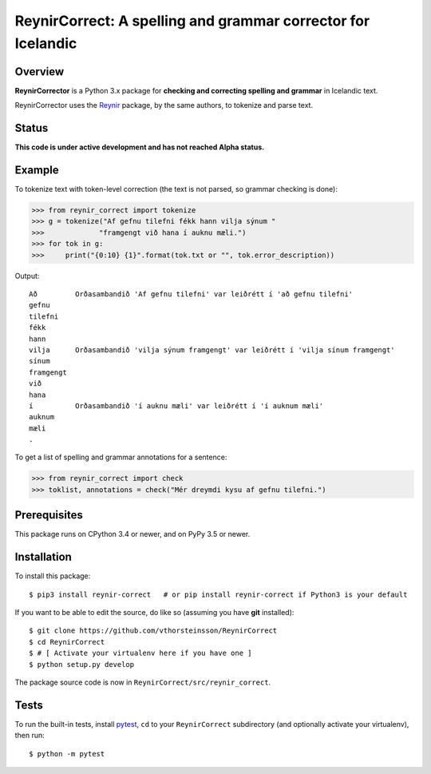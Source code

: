 =============================================================
ReynirCorrect: A spelling and grammar corrector for Icelandic
=============================================================

.. start-badges

.. image:: https://travis-ci.org/vthorsteinsson/ReynirCorrect.svg?branch=master
    :target: https://travis-ci.org/vthorsteinsson/ReynirCorrect

.. end-badges

********
Overview
********

**ReynirCorrector** is a Python 3.x package for
**checking and correcting spelling and grammar** in Icelandic text.

ReynirCorrector uses the `Reynir <https://pypi.org/project/reynir/>`_ package,
by the same authors, to tokenize and parse text.

******
Status
******

**This code is under active development and has not reached Alpha status.**

*******
Example
*******

To tokenize text with token-level correction (the text is not parsed,
so grammar checking is done):

>>> from reynir_correct import tokenize
>>> g = tokenize("Af gefnu tilefni fékk hann vilja sýnum "
>>>		"framgengt við hana í auknu mæli.")
>>> for tok in g:
>>>     print("{0:10} {1}".format(tok.txt or "", tok.error_description))

Output::

	Að         Orðasambandið 'Af gefnu tilefni' var leiðrétt í 'að gefnu tilefni'
	gefnu
	tilefni
	fékk
	hann
	vilja      Orðasambandið 'vilja sýnum framgengt' var leiðrétt í 'vilja sínum framgengt'
	sínum
	framgengt
	við
	hana
	í          Orðasambandið 'í auknu mæli' var leiðrétt í 'í auknum mæli'
	auknum
	mæli
	.

To get a list of spelling and grammar annotations for a sentence:

>>> from reynir_correct import check
>>> toklist, annotations = check("Mér dreymdi kysu af gefnu tilefni.")

*************
Prerequisites
*************

This package runs on CPython 3.4 or newer, and on PyPy 3.5 or newer.

************
Installation
************

To install this package::

    $ pip3 install reynir-correct   # or pip install reynir-correct if Python3 is your default

If you want to be able to edit the source, do like so (assuming you have **git** installed)::

    $ git clone https://github.com/vthorsteinsson/ReynirCorrect
    $ cd ReynirCorrect
    $ # [ Activate your virtualenv here if you have one ]
    $ python setup.py develop

The package source code is now in ``ReynirCorrect/src/reynir_correct``.

*****
Tests
*****

To run the built-in tests, install `pytest <https://docs.pytest.org/en/latest/>`_, ``cd`` to your
``ReynirCorrect`` subdirectory (and optionally activate your virtualenv), then run::

    $ python -m pytest

